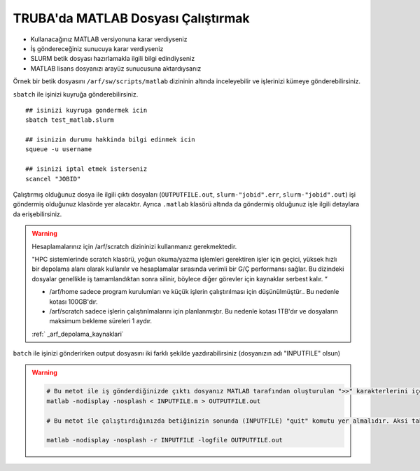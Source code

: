 .. _MATLAB_run:

=======================================
TRUBA'da MATLAB Dosyası Çalıştırmak
=======================================

- Kullanacağınız MATLAB versiyonuna karar verdiyseniz

- İş göndereceğiniz sunucuya karar verdiyseniz

- SLURM betik dosyası hazırlamakla ilgili bilgi edindiyseniz

- MATLAB lisans dosyanızı arayüz sunucusuna aktardıysanız

Örnek bir betik dosyasını ``/arf/sw/scripts/matlab`` dizininin altında inceleyebilir ve işlerinizi kümeye gönderebilirsiniz.

.. dropdown:: :octicon:`codespaces;1.5em;secondary` MATLAB ve SLURM dosyası (Tıklayınız)
    :color: info

    .. tab-set:: 
        .. tab-item:: test.m

            .. code-block::

                ##  test.m dosyasinin icerigi
                A=rand(100,100);
                B=rand(100,100);
                C=A*B;
                size(C);
                quit

        .. tab-item:: test_matlab.slurm

            .. code-block::

                #!/bin/bash


                ### matlab.slurm dosyasinin icerigi

                $MATLAB_DIR/bin/matlab -nodisplay -nosplash < test.m > OUTPUTFILE.out
                exit

                #!/bin/bash
                #SBATCH -A kullanici_kuyruk_hesabi #kendi kuyruk hesabinizi yaziniz.
                #SBATCH -J matlab
                #SBATCH -p hamsi #isi gondermek istediginiz kuyrugun adini yaziniz.
                #SBATCH -N 1 
                #SBATCH -n 1 
                #SBATCH -c 54
                #SBATCH -C weka 
                #SBATCH --time=1:00:00

                echo "SLURM_NODELIST $SLURM_NODELIST"
                echo "NUMBER OF CORES $SLURM_NTASKS"

                #kendi lisans dosyanizin adi ve tam yolu..
                export MLM_LICENSE_FILE=$HOME/matlab_license.lic 

                ## onceden yuklu moduller varsa, kaldirin
                module purge

                #Cevre degiskenleri modul ile load edebilir
                module load apps/matlab/2024a


                #ya da kendiniz elle yapilandirabilirsiniz.
                #MATLAB_DIR=/arf/sw/apps/matlab/2024a
                #export LD_LIBRARY_PATH=$MATLAB_DIR/lib:$LD_LIBRARY_PATH
                #export PATH=$MATLAB_DIR/bin:$PATH


                ## test.m dosyasini calistirmak istediginiz matlab dosyasi ile degistirin
                $MATLAB_DIR/bin/matlab -nodisplay -nosplash < test.m > OUTPUTFILE.out

                exit



``sbatch`` ile işinizi kuyruğa gönderebilirsiniz. 

::

    ## isinizi kuyruga gondermek icin
    sbatch test_matlab.slurm

    ## isinizin durumu hakkinda bilgi edinmek icin
    squeue -u username

    ## isinizi iptal etmek isterseniz
    scancel "JOBID"

Çalıştırmış olduğunuz dosya ile ilgili çıktı dosyaları (``OUTPUTFILE.out``, ``slurm-"jobid".err``,  ``slurm-"jobid".out``)  işi göndermiş olduğunuz klasörde yer alacaktır. Ayrıca ``.matlab`` klasörü altında da göndermiş olduğunuz işle ilgili detaylara da erişebilirsiniz.

.. warning::

    Hesaplamalarınız için /arf/scratch dizininizi kullanmanız gerekmektedir.

    "HPC sistemlerinde scratch klasörü, yoğun okuma/yazma işlemleri gerektiren işler için geçici, yüksek hızlı bir depolama alanı olarak kullanılır ve hesaplamalar sırasında verimli bir G/Ç performansı sağlar. Bu dizindeki dosyalar genellikle iş tamamlandıktan sonra silinir, böylece diğer görevler için kaynaklar serbest kalır. “

    - /arf/home  sadece program kurulumları ve küçük işlerin çalıştırılması için düşünülmüştür.. Bu nedenle kotası 100GB'dır.
    - /arf/scratch  sadece  işlerin çalıştırılmalarını için planlanmıştır. Bu nedenle kotası 1TB'dır ve dosyaların maksimum bekleme süreleri 1 aydır.

    :ref:` _arf_depolama_kaynaklari`


``batch`` ile işinizi gönderirken output dosyasını iki farklı şekilde yazdırabilirsiniz (dosyanızın adı "INPUTFILE"  olsun)


.. warning::

    .. code-block:: bash

        # Bu metot ile iş gönderdiğinizde çıktı dosyanız MATLAB tarafından oluşturulan ">>" karakterlerini içerecektir.
        matlab -nodisplay -nosplash < INPUTFILE.m > OUTPUTFILE.out

        # Bu metot ile çalıştırdığınızda betiğinizin sonunda (INPUTFILE) "quit" komutu yer almalıdır. Aksi takdirde MATLAB, calıştırmak için komut bekleyeceğinden hesaplama kaynaklarını boş yere meşgul edecektir.

        matlab -nodisplay -nosplash -r INPUTFILE -logfile OUTPUTFILE.out 